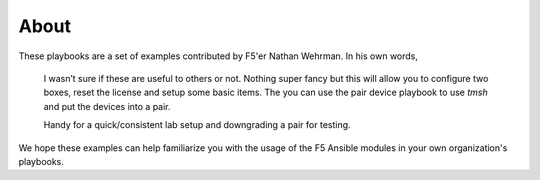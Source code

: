 About
=====

These playbooks are a set of examples contributed by F5'er Nathan Wehrman. In his
own words,

  I wasn’t sure if these are useful to others or not. Nothing super fancy but
  this will allow you to configure two boxes, reset the license and setup some
  basic items.  The you can use the pair device playbook to use `tmsh` and put
  the devices into a pair.

  Handy for a quick/consistent lab setup and downgrading a pair for testing.

We hope these examples can help familiarize you with the usage of the F5 Ansible
modules in your own organization's playbooks.
